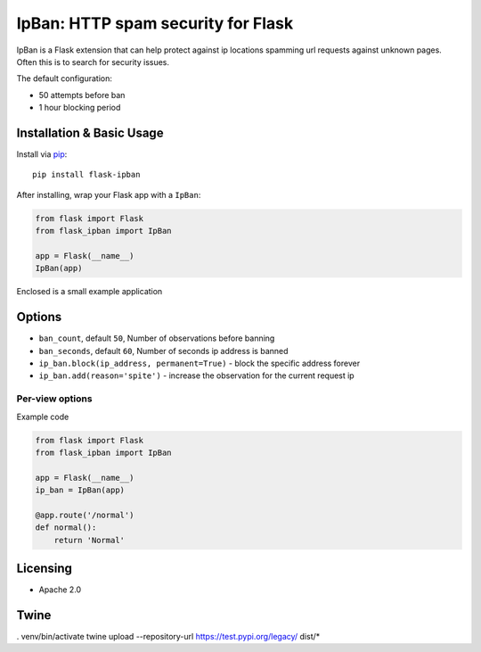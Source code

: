 IpBan: HTTP spam security for Flask
=========================================

|PyPI Version|

IpBan is a Flask extension that can help protect against ip locations spamming url requests
against unknown pages.  Often this is to search for security issues.

The default configuration:

- 50 attempts before ban
- 1 hour blocking period

Installation & Basic Usage
--------------------------

Install via `pip <https://pypi.python.org/pypi/pip>`_:

::

    pip install flask-ipban

After installing, wrap your Flask app with a ``IpBan``:

.. code:: python

    from flask import Flask
    from flask_ipban import IpBan

    app = Flask(__name__)
    IpBan(app)


Enclosed is a small example application

Options
-------

-  ``ban_count``, default ``50``, Number of observations before banning
-  ``ban_seconds``, default ``60``, Number of seconds ip address is banned
-  ``ip_ban.block(ip_address, permanent=True)`` - block the specific address forever
-  ``ip_ban.add(reason='spite')`` - increase the observation for the current request ip

Per-view options
~~~~~~~~~~~~~~~~

Example code

.. code:: python

    from flask import Flask
    from flask_ipban import IpBan

    app = Flask(__name__)
    ip_ban = IpBan(app)

    @app.route('/normal')
    def normal():
        return 'Normal'
Licensing
---------

- Apache 2.0

.. |PyPI Version| image:: https://img.shields.io/pypi/v/flask-ipban.svg
   :target: https://pypi.python.org/pypi/flask-ipban

Twine
-----


. venv/bin/activate
twine upload --repository-url https://test.pypi.org/legacy/ dist/*
